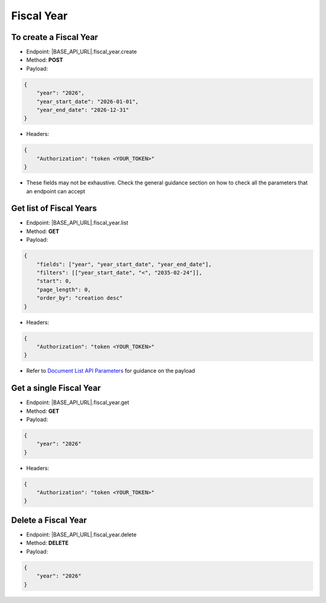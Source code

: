 Fiscal Year
===========

To create a Fiscal Year
-----------------------

- Endpoint: |BASE_API_URL|.fiscal_year.create
- Method: **POST**
- Payload:

.. code-block:: json

    {
        "year": "2026",
        "year_start_date": "2026-01-01",
        "year_end_date": "2026-12-31"
    }


- Headers:

.. code-block:: json

    {
        "Authorization": "token <YOUR_TOKEN>"
    }


- These fields may not be exhaustive. Check the general guidance section on how to check all the parameters that an endpoint can accept


Get list of Fiscal Years
------------------------

- Endpoint: |BASE_API_URL|.fiscal_year.list
- Method: **GET**
- Payload:

.. code-block:: json

    {
        "fields": ["year", "year_start_date", "year_end_date"],
        "filters": [["year_start_date", "<", "2035-02-24"]],
        "start": 0,
        "page_length": 0,
        "order_by": "creation desc"
    }


- Headers:

.. code-block:: json

    {
        "Authorization": "token <YOUR_TOKEN>"
    }


- Refer to `Document List API Parameters <general-guidance.html>`_ for guidance on the payload


Get a single Fiscal Year
------------------------

- Endpoint: |BASE_API_URL|.fiscal_year.get
- Method: **GET**
- Payload:

.. code-block:: json

    {
        "year": "2026"
    }


- Headers:

.. code-block:: json

    {
        "Authorization": "token <YOUR_TOKEN>"
    }


Delete a Fiscal Year
--------------------

- Endpoint: |BASE_API_URL|.fiscal_year.delete
- Method: **DELETE**
- Payload:

.. code-block:: json

    {
        "year": "2026"
    }

